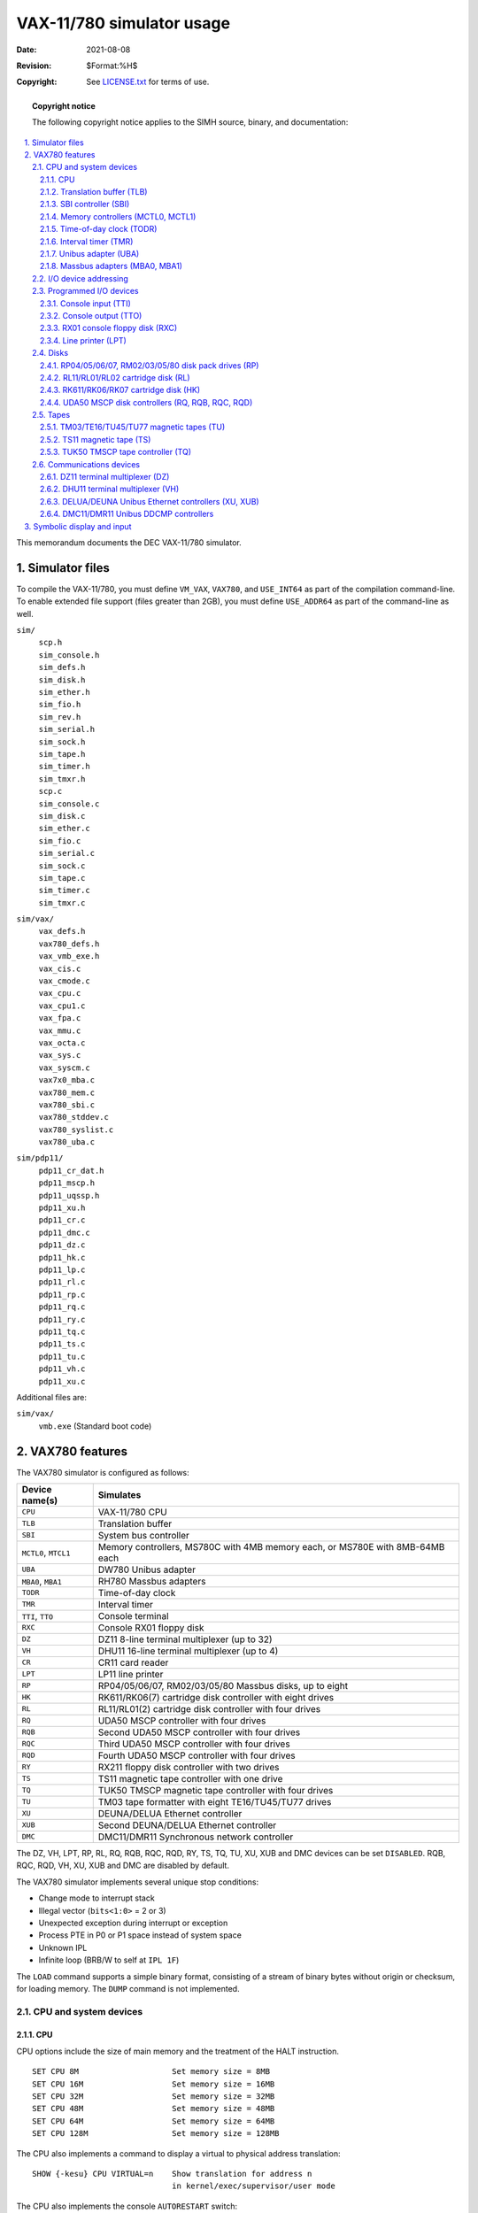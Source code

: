 .. -*- coding: utf-8; mode: rst; tab-width: 4; truncate-lines: t; indent-tabs-mode: nil; truncate-lines: t; -*- vim:set et ts=4 ft=rst nowrap:

**************************
VAX-11/780 simulator usage
**************************
:Date: 2021-08-08
:Revision: $Format:%H$
:Copyright: See `LICENSE.txt <../LICENSE.txt>`_ for terms of use.

.. topic:: **Copyright notice**

   The following copyright notice applies to the SIMH source, binary, and documentation:

   .. include:: ../LICENSE.txt

.. sectnum:: :suffix: .
.. contents::
   :backlinks: none
   :depth: 3
   :local:

This memorandum documents the DEC VAX-11/780 simulator.

Simulator files
===============
To compile the VAX-11/780, you must define ``VM_VAX``, ``VAX780``, and ``USE_INT64`` as part of the compilation command-line.
To enable extended file support (files greater than 2GB), you must define ``USE_ADDR64`` as part of the command-line as well.

``sim/``
    | ``scp.h``
    | ``sim_console.h``
    | ``sim_defs.h``
    | ``sim_disk.h``
    | ``sim_ether.h``
    | ``sim_fio.h``
    | ``sim_rev.h``
    | ``sim_serial.h``
    | ``sim_sock.h``
    | ``sim_tape.h``
    | ``sim_timer.h``
    | ``sim_tmxr.h``
    | ``scp.c``
    | ``sim_console.c``
    | ``sim_disk.c``
    | ``sim_ether.c``
    | ``sim_fio.c``
    | ``sim_serial.c``
    | ``sim_sock.c``
    | ``sim_tape.c``
    | ``sim_timer.c``
    | ``sim_tmxr.c``

``sim/vax/``
    | ``vax_defs.h``
    | ``vax780_defs.h``
    | ``vax_vmb_exe.h``
    | ``vax_cis.c``
    | ``vax_cmode.c``
    | ``vax_cpu.c``
    | ``vax_cpu1.c``
    | ``vax_fpa.c``
    | ``vax_mmu.c``
    | ``vax_octa.c``
    | ``vax_sys.c``
    | ``vax_syscm.c``
    | ``vax7x0_mba.c``
    | ``vax780_mem.c``
    | ``vax780_sbi.c``
    | ``vax780_stddev.c``
    | ``vax780_syslist.c``
    | ``vax780_uba.c``

``sim/pdp11/``
    | ``pdp11_cr_dat.h``
    | ``pdp11_mscp.h``
    | ``pdp11_uqssp.h``
    | ``pdp11_xu.h``
    | ``pdp11_cr.c``
    | ``pdp11_dmc.c``
    | ``pdp11_dz.c``
    | ``pdp11_hk.c``
    | ``pdp11_lp.c``
    | ``pdp11_rl.c``
    | ``pdp11_rp.c``
    | ``pdp11_rq.c``
    | ``pdp11_ry.c``
    | ``pdp11_tq.c``
    | ``pdp11_ts.c``
    | ``pdp11_tu.c``
    | ``pdp11_vh.c``
    | ``pdp11_xu.c``

Additional files are:

``sim/vax/``
    | ``vmb.exe`` (Standard boot code)

VAX780 features
===============
The VAX780 simulator is configured as follows:

==========================  =============================================================================
Device name(s)              Simulates
==========================  =============================================================================
``CPU``                     VAX-11/780 CPU
``TLB``                     Translation buffer
``SBI``                     System bus controller
``MCTL0``, ``MTCL1``        Memory controllers, MS780C with 4MB memory each, or MS780E with 8MB-64MB each
``UBA``                     DW780 Unibus adapter
``MBA0``, ``MBA1``          RH780 Massbus adapters
``TODR``                    Time-of-day clock
``TMR``                     Interval timer
``TTI``, ``TTO``            Console terminal
``RXC``                     Console RX01 floppy disk
``DZ``                      DZ11 8-line terminal multiplexer (up to 32)
``VH``                      DHU11 16-line terminal multiplexer (up to 4)
``CR``                      CR11 card reader
``LPT``                     LP11 line printer
``RP``                      RP04/05/06/07, RM02/03/05/80 Massbus disks, up to eight
``HK``                      RK611/RK06(7) cartridge disk controller with eight drives
``RL``                      RL11/RL01(2) cartridge disk controller with four drives
``RQ``                      UDA50 MSCP controller with four drives
``RQB``                     Second UDA50 MSCP controller with four drives
``RQC``                     Third UDA50 MSCP controller with four drives
``RQD``                     Fourth UDA50 MSCP controller with four drives
``RY``                      RX211 floppy disk controller with two drives
``TS``                      TS11 magnetic tape controller with one drive
``TQ``                      TUK50 TMSCP magnetic tape controller with four drives
``TU``                      TM03 tape formatter with eight TE16/TU45/TU77 drives
``XU``                      DEUNA/DELUA Ethernet controller
``XUB``                     Second DEUNA/DELUA Ethernet controller
``DMC``                     DMC11/DMR11 Synchronous network controller
==========================  =============================================================================

The DZ, VH, LPT, RP, RL, RQ, RQB, RQC, RQD, RY, TS, TQ, TU, XU, XUB and DMC devices can be set ``DISABLED``.
RQB, RQC, RQD, VH, XU, XUB and DMC are disabled by default.

The VAX780 simulator implements several unique stop conditions:

- Change mode to interrupt stack
- Illegal vector (``bits<1:0>`` = 2 or 3)
- Unexpected exception during interrupt or exception
- Process PTE in P0 or P1 space instead of system space
- Unknown IPL
- Infinite loop (BRB/W to self at ``IPL 1F``)

The ``LOAD`` command supports a simple binary format,
consisting of a stream of binary bytes without origin or checksum, for loading memory.
The ``DUMP`` command is not implemented.

CPU and system devices
----------------------

CPU
"""
CPU options include the size of main memory and the treatment of the HALT instruction. ::

    SET CPU 8M                    Set memory size = 8MB
    SET CPU 16M                   Set memory size = 16MB
    SET CPU 32M                   Set memory size = 32MB
    SET CPU 48M                   Set memory size = 48MB
    SET CPU 64M                   Set memory size = 64MB
    SET CPU 128M                  Set memory size = 128MB

The CPU also implements a command to display a virtual to physical address translation::

    SHOW {-kesu} CPU VIRTUAL=n    Show translation for address n
                                  in kernel/exec/supervisor/user mode

The CPU also implements the console ``AUTORESTART`` switch::

    SET CPU CONHALT               Enable AUTORESTART
    SET CPU SIMHALT               Disable AUTORESTART

Notes on memory size:

- The first version of the VAX-11/780 used MS780C controllers,
  which supported 1-4MB of memory per controller.
  This is the only memory controller recognized by VMS V1.
  MS780E controllers supported 4MB-64MB per controller.
- The controller type is set automatically based on memory size.

Initial memory size is 8MB.

Memory can be loaded with a binary byte stream using the ``LOAD`` command.
The ``LOAD`` command recognizes three switches:

-o   Origin argument follows filename
-r   Load ROM in memory controller 0
-s   Load ROM in memory controller 1

These switches are recognized when examining or depositing in CPU memory:

-b   Examine/deposit bytes
-w   Examine/deposit words
-l   Examine/deposit longwords
-d   Data radix is decimal
-o   Data radix is octal
-h   Data radix is hexadecimal
-m   Examine (only) VAX instructions
-p   Examine/deposit PDP-11 (compatibility mode) instructions
-r   Examine (only) RADIX50 encoded data
-v   Interpret address as virtual, current mode
-k   Interpret address as virtual, kernel mode
-e   Interpret address as virtual, executive mode
-s   Interpret address as virtual, supervisor mode
-u   Interpret address as virtual, user mode

CPU registers include the visible state of the processor as well as the control registers for the interrupt system.

=================  ====  ========================================
Name               Size  Comments
=================  ====  ========================================
``PC``             32    Program counter
``R0`` .. ``R14``  32    R0 to R14
``AP``             32    Alias for R12
``FP``             32    Alias for R13
``SP``             32    Alias for R14
``PSL``            32    Processor status longword
``CC``             4     Condition codes, PSL<3:0>
``KSP``            32    Kernel stack pointer
``ESP``            32    Executive stack pointer
``SSP``            32    Supervisor stack pointer
``USP``            32    User stack pointer
``IS``             32    Interrupt stack pointer
``SCBB``           32    System control block base
``PCBB``           32    Process control block base
``P0BR``           32    P0 base register
``P0LR``           22    P0 length register
``P1BR``           32    P1 base register
``P1LR``           22    P1 length register
``SBR``            32    System base register
``SLR``            22    System length register
``SISR``           16    Software interrupt summary register
``ASTLVL``         4     AST level register
``MAPEN``          1     Memory management enable
``PME``            1     Performance monitor enable
``TRPIRQ``         8     Trap/interrupt pending
``CRDERR``         1     Correctible read data error flag
``MEMERR``         1     Memory error flag
``PCQ[0:63]``      32    PC prior to last PC change or interrupt;
                         most recent PC change first
``WRU``            8     Interrupt character
=================  ====  ========================================

The CPU attempts to detect when the simulator is idle.
When idle, the simulator does not use any resources on the host system.
Idle detection is controlled by the ``SET IDLE`` and ``SET NOIDLE`` commands::

    SET CPU IDLE{=platform}{:n}  Enable idle detection for the specified platform.
                                 Supported platform names are:
                                 VMS, ULTRIX, ULTRIXOLD, ULTRIX-1.X, 3BSD,
                                 4.0BSD, 4.1BSD, 4.2BSD, QUASIJARUS, NETBSD,
                                 NETBSDOLD, OPENBSD, OPENBSDOLD, 32V, ELN
    SET CPU NOIDLE               Disable idle detection

Idle detection is disabled by default.
If idle detection is enabled with an incorrect operating system setting,
simulator performance could be impacted.
The default operating system setting is VMS.
The value ``n``, if present in the ``SET CPU IDLE={OS}:n`` command,
indicates the number of seconds the simulator must run before idling starts.

The CPU can maintain a history of the most recently executed instructions.
This is controlled by the ``SET CPU HISTORY`` and ``SHOW CPU HISTORY`` commands::

    SET CPU HISTORY               Clear history buffer
    SET CPU HISTORY=0             Disable history
    SET CPU {-T} HISTORY=n{:file} Enable history, length = n
    SHOW CPU HISTORY              Print CPU history
    SHOW CPU HISTORY=n            Print first n entries of CPU history

The ``-T`` switch causes simulator time to be recorded (and displayed) with each history entry.
When writing history to a file (``SET CPU HISTORY=n:file``), ``n`` specifies the buffer flush frequency.
Warning: prodigious amounts of disk space may be consumed.
The maximum length for the history is 250000 entries.

Translation buffer (TLB)
""""""""""""""""""""""""
The translation buffer consists of two units,
representing the system and user translation buffers, respectively.
It has no registers.
Each translation buffer entry consists of two 32b words, as follows:

===============  ==========
``word n``       Tag
``word n+1``     Cached PTE
===============  ==========

An invalid entry is indicated by a tag of 0xFFFFFFFF.

SBI controller (SBI)
""""""""""""""""""""
The SBI is the VAX-11/780 system bus.
The simulated SBI implements these registers:

==========  ====  ===============================
Name        Size  Comments
==========  ====  ===============================
``NREQ14``  16    Nexus IPL14 interrupt requests
``NREQ15``  16    Nexus IPL15 interrupt requests
``NREQ16``  16    Nexus IPL16 interrupt requests
``NREQ17``  16    Nexus IPL17 interrupt requests
``WCSA``    16    Writeable control store address
``WCSD``    32    Writeable control store data
``MBRK``    13    Microbreak register
``SBIFS``   32    SBI fault status
``SBISC``   32    SBI silo compare
``SBIMT``   32    SBI maintenance register
``SBIER``   32    SBI error status
``SBITMO``  32    SBI timeout address
==========  ====  ===============================

Memory controllers (MCTL0, MCTL1)
"""""""""""""""""""""""""""""""""
The memory controllers implement the registers for the MS780C (8MB memory) or MS780E (16MB or greater memory).
Each controller implements these registers:

===============  ====  ================================
Name             Size  Comments
===============  ====  ================================
``CRA``          32    Control register A
``CRB``          32    Control register B
``CRC``          32    Control register C
``CRD``          32    Control register D (MS780E only)
``ROM[0:1023]``  32    Bootstrap ROM
===============  ====  ================================

ROM can be loaded from a file with the commands ::

    LOAD -R <file>                Load MCTL0 ROM
    LOAD -S <file>                Load MCTL1 ROM

Time-of-day clock (TODR)
""""""""""""""""""""""""
The TODR tracks time since an arbitrary start in 10 millisecond intervals.
It has these registers:

========  ====  ====================
Name      Size  Comments
========  ====  ====================
``TODR``  32    Time-of-day register
``TIME``  24    Delay between ticks
========  ====  ====================

The TODR register autocalibrates against real-world time.

There are two modes of TODR operation:

1. **Default VMS mode.**
   Without initializing the TODR it returns the current time of year offset which VMS would set the clock to if VMS knew the correct time (i.e., by manual input).
   This is correct almost all the time unless a VMS disk hadn't been booted from in the current year.
   This mode produces strange time results for non-VMS OSes on each system boot.
2. **OS agnostic mode.**
   This mode behaves precisely like the VAX780 TODR and works correctly for all OSes.
   This mode is enabled by attaching the CLK to a battery backup state file for the TOY clock (i.e., ``sim> attach CLK TOY_CLOCK``).
   When operating in OS agnostic mode, the TODR will initially start counting from 0 and be adjusted differently when an OS specifically writes to the TODR.
   VMS determines if the TODR currently contains a valid time if the value it sees is less than about 1 month.
   If the time isn't valid, VMS will prompt to set the time during the system boot.
   While prompting for the time it will wait for an answer to the prompt for up to the ``SYSGEN`` parameter ``TIMEPROMPTWAIT`` seconds.
   A value of 0 for ``TIMEPROMPTWAIT`` will disable the clock setting prompt.

Interval timer (TMR)
""""""""""""""""""""
The interval timer implements the VAX architectural timer, with 1 microsecond intervals.
It has these registers:

========  ====  =================================
Name      Size  Comments
========  ====  =================================
``ICCS``  32    Interval timer control and status
``ICR``   32    Interval count register
``NICR``  32    Next interval count register
``INT``   1     Interrupt request
========  ====  =================================

For standard VMS intervals (10 milliseconds),
the interval timer autocalibrates against real-world time.

Unibus adapter (UBA)
""""""""""""""""""""
The Unibus adapter (UBA) simulates the DW780.
It recognizes these options::

    SET UBA AUTOCONFIGURE         Enable autoconfiguration
    SET UBA NOAUTOCONFIGURE       Disable autoconfiguration

and this ``SHOW`` command::

    SHOW UBA IOSPACE              Display IO address space assignments

The UBA also implements a command to display a Unibus address to physical address translation::

    SHOW UBA VIRTUAL=n            Show translation for Unibus address n

Finally, the UBA implements main memory examination and modification via the Unibus map.
The data width is always 16b::

    EX UBA 0/10                   Examine main memory words corresponding
                                  to Unibus addresses 0-10

The UBA has these registers:

==============  ====  =======================================
Name            Size  Comments
==============  ====  =======================================
``IPL14``       32    Unibus IPL14 interrupt requests
``IPL15``       32    Unibus IPL15 interrupt requests
``IPL16``       32    Unibus IPL16 interrupt requests
``IPL17``       32    Unibus IPL17 interrupt requests
``CNFR``        32    Configuration register
``CR``          32    Control register
``SR``          32    Status register
``DR``          32    Diagnostic register
``INT``         1     Internal UBA interrupt request
``NEXINT``      1     UBA Nexus interrupt request
``AIIP``        1     Adapter initialization in progress flag
``UIIP``        1     Unibus initialization in progress flag
``FMER``        32    Failing memory address
``FUBAR``       32    Failing UBA map register
``BRSVR0``      32    Spare register 0
``BRSVR1``      32    Spare register 1
``BRSVR2``      32    Spare register 2
``BRSVR3``      32    Spare register 3
``BRRVR4``      32    Vector register, IPL 14
``BRRVR5``      32    Vector register, IPL 15
``BRRVR6``      32    Vector register, IPL 16
``BRRVR7``      32    Vector register, IPL 17
``DPR[0:15]``   32    Data path registers 0 to 15
``MAP[0:495]``  32    Map registers 0 to 495
``AITIME``      24    Adapter initialization time
``UITIME``      24    Unibus initialization time
==============  ====  =======================================

Massbus adapters (MBA0, MBA1)
"""""""""""""""""""""""""""""
The Massbus adapters (MBA0, MBA1) simulate RH780s.
MBA0 is assigned to the RP disk drives, MBA1 to the TU tape drives.
Each MBA has these registers:

==============  ====  ===========================
Name            Size  Comments
==============  ====  ===========================
``CNFR``        32    Configuration register
``CR``          32    Control register
``SR``          32    Status register
``VA``          17    Virtual address register
``BC``          32    Byte count register
``DR``          32    Diagnostic register
``SMR``         32    Selected map register
``MAP[0:255]``  32    Map registers
``NEXINT``      1     MBA Nexus interrupt request
==============  ====  ===========================

I/O device addressing
---------------------
Unibus I/O space is not large enough to allow all possible devices to be configured simultaneously at fixed addresses.
Instead, many devices have floating addresses;
that is, the assigned device address depends on the presence of other devices in the configuration:

===================  ===============================================
``DZ11``             All instances have floating addresses
``RL11``             First instance has fixed address, rest floating
``RX11``/``RX211``   First instance has fixed address, rest floating
``DEUNA``/``DELUA``  First instance has fixed address, rest floating
``MSCP`` disk        First instance has fixed address, rest floating
``TMSCP`` tape       First instance has fixed address, rest floating
===================  ===============================================

To maintain addressing consistency as the configuration changes,
the simulator implements DEC's standard I/O address and vector autoconfiguration algorithms for all Unibus devices.
This allows the user to enable or disable devices without needing to manage I/O addresses and vectors.

Autoconfiguration cannot solve address conflicts between devices with overlapping fixed addresses.
For example, with default I/O page addressing, the PDP-11 can support either a TM11 or a TS11,
but not both, since they use the same I/O addresses.

In addition to autoconfiguration, most devices support the ``SET <device> ADDRESS`` command,
which allows the I/O page address of the device to be changed,
and the ``SET <device> VECTOR`` command,
which allows the vector of the device to be changed.
Explicitly setting the I/O address or vector of a device DISABLES autoconfiguration for that device and for the entire system.
As a consequence, the user may have to manually configure all other autoconfigured devices,
because the autoconfiguration algorithm no longer recognizes the explicitly configured device.
A device can be reset to autoconfigure with the ``SET <device> AUTOCONFIGURE`` command.
Autoconfiguration can be restored for the entire system with the ``SET UBA AUTOCONFIGURE`` command.

The current I/O map can be displayed with the ``SHOW UBA IOSPACE`` command.
Addresses that have set by autoconfiguration are marked with an asterisk (\*).

All devices support the ``SHOW <device> ADDRESS`` and ``SHOW <device> VECTOR`` commands,
which display the device address and vector, respectively.

Programmed I/O devices
----------------------

Console input (TTI)
"""""""""""""""""""
The terminal interfaces (TTI, TTO) can be set to one of three modes, ``7P``, ``7B`` or ``8B``:

======  ======================  ==================================
Mode    Input characters        Output characters
======  ======================  ==================================
``7P``  High-order bit cleared  High-order bit cleared,
                                non-printing characters suppressed
``7B``  High-order bit cleared  High-order bit cleared
``8B``  No changes              No changes
======  ======================  ==================================

The default mode is ``8B``.

When the console terminal is attached to a Telnet session, it recognizes ``BREAK``.
If ``BREAK`` is entered, and BDR<7> is set, control returns to the console firmware;
otherwise, ``BREAK`` is treated as a normal terminal input condition.

The terminal input (TTI) polls the console keyboard for input.
It implements these registers:

========  ====  ===========================================
Name      Size  Comments
========  ====  ===========================================
``BUF``   8     Last data item processed
``CSR``   16    Control/status register
``INT``   1     Interrupt pending flag
``ERR``   1     Error flag (CSR<15>)
``DONE``  1     Device done flag (CSR<7>)
``IE``    1     Interrupt enable flag (CSR<6>)
``POS``   32    Number of characters input
``TIME``  24    Input polling interval (if 0, the keyboard
                is polled synchronously with the TODR)
========  ====  ===========================================

Console output (TTO)
""""""""""""""""""""
The terminal output (TTO) writes to the simulator console window.
It implements these registers:

========  ====  ================================
Name      Size  Comments
========  ====  ================================
``BUF``   8     Last data item processed
``CSR``   16    Control/status register
``INT``   1     Interrupt pending flag
``ERR``   1     Error flag (CSR<15>)
``DONE``  1     Device done flag (CSR<7>)
``IE``    1     Interrupt enable flag (CSR<6>)
``POS``   32    Number of characters input
``TIME``  24    Time from I/O initiation to interrupt
========  ====  ================================

RX01 console floppy disk (RXC)
""""""""""""""""""""""""""""""
RX01 options include the ability to set units write enabled or write locked::

    SET RXCn LOCKED               Set unit n write locked
    SET RXCn WRITEENABLED         Set unit n write enabled

The RX01 implements a special command, ``FLOAD``,
for loading VAX executables from an RT11-formatted console floppy disk image::

    FLOAD <file_name> {<origin>}

``FLOAD`` searches the floppy disk image attached to the RX01 for the named file and then loads it into VAX-11/780 memory starting at the origin.
If no origin is specified, the default origin is 200 (hex).

The RX01 implements these registers:

===============  ====  ==============================
Name             Size  Comments
===============  ====  ==============================
``FNC``          8     Function select
``ES``           8     Error status
``ECODE``        8     Error code
``TA``           8     Track address
``SA``           8     Sector address
``STATE``        4     Protocol state
``BPTR``         7     Data buffer pointer
``CTIME``        24    Command initiation delay
``STIME``        24    Seek time delay, per track
``XTIME``        24    Transfer time delay, per byte
``STOP_IOE``     1     Stop on I/O error
``DBUF[0:127]``  8     Data buffer
===============  ====  ==============================

Error handling is as follows:

+---------------+-------------------+-----------------------+
| Error         | ``STOP_IOE``      | Processed as          |
+===============+===================+=======================+
| not attached  | 1                 | Report error and stop |
|               +-------------------+-----------------------+
|               | 0                 | Disk not ready        |
+---------------+-------------------+-----------------------+

RX01 data files are buffered in memory;
therefore, end of file and OS I/O errors cannot occur.

Line printer (LPT)
""""""""""""""""""
The line printer (LPT) writes data to a disk file.
The POS register specifies the number of the next data item to be written.
Thus, by changing POS, the user can backspace or advance the printer.

The line printer implements these registers:

============  ====  =====================================
Name          Size  Comments
============  ====  =====================================
``BUF``       8     Last data item processed
``CSR``       16    Control/status register
``INT``       1     Interrupt pending flag
``ERR``       1     Error flag (CSR<15>)
``DONE``      1     Device done flag (CSR<7>)
``IE``        1     Interrupt enable flag (CSR<6>)
``POS``       32    Position in the output file
``TIME``      24    Time from I/O initiation to interrupt
``STOP_IOE``  1     Stop on I/O error
============  ====  =====================================

Error handling is as follows:

+---------------+-------------------+-----------------------+
| Error         | ``STOP_IOE``      | Processed as          |
+===============+===================+=======================+
| not attached  | 1                 | Report error and stop |
|               +-------------------+-----------------------+
|               | 0                 | Out of paper          |
+---------------+-------------------+-----------------------+
| OS I/O error  | x                 | Report error and stop |
+---------------+-------------------+-----------------------+

Disks
-----
All VAX-11/780 disks, and the TUK50 MSCP tape,
support a special form of the ``boot`` command,
with the following syntax::

    BOOT <unit>{/R5:<value>}

For example, ::

    BOOT RP0/R5:1

The optional switch, ``/R5``,
specifies that R5 is to be loaded with the specified value prior to booting.
If the switch is omitted, ``R5`` is loaded with 0.

RP04/05/06/07, RM02/03/05/80 disk pack drives (RP)
""""""""""""""""""""""""""""""""""""""""""""""""""
The RP controller implements the Massbus family of large disk drives.
RP options include the ability to set units write enabled or write locked,
to set the drive type to one of six disk types, or autosize,
and to write a DEC standard 144 compliant bad block table on the last track::

    SET RPn LOCKED                Set unit n write locked
    SET RPn WRITEENABLED          Set unit n write enabled
    SET RPn RM03                  Set type to RM03
    SET RPn RM05                  Set type to RM05
    SET RPn RM80                  Set type to RM80
    SET RPn RP04                  Set type to RP04
    SET RPn RP05                  Set type to RP05
    SET RPn RP06                  Set type to RP06
    SET RPn RP07                  Set type to RP07
    SET RPn AUTOSIZE              Set type based on file size at attach
    SET RPn BADBLOCK              Write bad block table on last track

The type options can be used only when a unit is not attached to a file.
The bad block option can be used only when a unit is attached to a file.
Units can be set ``ENABLED`` or ``DISABLED``.
The RP controller supports the ``BOOT`` command.

The RP controller implements the registers listed below.
Registers suffixed with ``[0:7]`` are replicated per drive.

============  ====  ================================
Name          Size  Comments
============  ====  ================================
``CS1[0:7]``  16    Current operation
``DA[0:7]``   16    Desired surface, sector
``DS[0:7]``   16    Drive status
``ER1[0:7]``  16    Drive errors
``OF[0:7]``   16    Offset
``DC[0:7]``   16    Desired cylinder
``ER2[0:7]``  16    Error status 2
``ER3[0:7]``  16    Error status 3
``EC1[0:7]``  16    ECC syndrome 1
``EC2[0:7]``  16    ECC syndrome 2
``MR[0:7]``   16    Maintenance register
``MR2[0:7]``  16    Maintenance register 2 (RM only)
``HR[0:7]``   16    Holding register (RM only)
``STIME``     24    Seek time, per cylinder
``RTIME``     24    Rotational delay
``STOP_IOE``  1     Stop on I/O error
============  ====  ================================

Error handling is as follows:

+---------------+-------------------+-----------------------------+
| Error         | ``STOP_IOE``      | Processed as                |
+===============+===================+=============================+
| not attached  | 1                 | Report error and stop       |
|               +-------------------+-----------------------------+
|               | 0                 | Disk not ready              |
+---------------+-------------------+-----------------------------+
| End of file   | x                 | Assume rest of disk is zero |
+---------------+-------------------+-----------------------------+
| OS I/O error  | x                 | Report error and stop       |
+---------------+-------------------+-----------------------------+

RL11/RL01/RL02 cartridge disk (RL)
""""""""""""""""""""""""""""""""""
RL11 options include the ability to set units write enabled or write locked,
to set the drive type to RL01, RL02, or autosize,
and to write a DEC standard 144 compliant bad block table on the last track::

    SET RLn LOCKED                Set unit n write locked
    SET RLn WRITEENABLED          Set unit n write enabled
    SET RLn RL01                  Set type to RL01
    SET RLn RL02                  Set type to RL02
    SET RLn AUTOSIZE              Set type based on file size at attach
    SET RLn BADBLOCK              Write bad block table on last track

The type options can be used only when a unit is not attached to a file.
The bad block option can be used only when a unit is attached to a file.
Units can be set ``ENABLED`` or ``DISABLED``.
The RL11 supports the ``BOOT`` command.

The RL11 implements these registers:

==============================  ====  ================================
Name                            Size  Comments
==============================  ====  ================================
``RLCS``                        16    Control/status
``RLDA``                        16    Disk address
``RLBA``                        16    Memory address
``RLBAE``                       6     Memory address extension (RLV12)
``RLMP``, ``RLMP1``, ``RLMP2``  16    Multipurpose register queue
``INT``                         1     Interrupt pending flag
``ERR``                         1     Error flag (CSR<15>)
``DONE``                        1     Device done flag (CSR<7>)
``IE``                          1     Interrupt enable flag (CSR<6>)
``STIME``                       24    Seek time, per cylinder
``RTIME``                       24    Rotational delay
``STOP_IOE``                    1     Stop on I/O error
==============================  ====  ================================

Error handling is as follows:

+---------------+-------------------+-----------------------------+
| Error         | ``STOP_IOE``      | Processed as                |
+===============+===================+=============================+
| not attached  | 1                 | Report error and stop       |
|               +-------------------+-----------------------------+
|               | 0                 | Disk not ready              |
+---------------+-------------------+-----------------------------+
| End of file   | x                 | Assume rest of disk is zero |
+---------------+-------------------+-----------------------------+
| OS I/O error  | x                 | Report error and stop       |
+---------------+-------------------+-----------------------------+

RK611/RK06/RK07 cartridge disk (HK)
"""""""""""""""""""""""""""""""""""
RK611 options include the ability to set units write enabled or write locked,
to set the drive type to RK06, RK07, or autosize,
and to write a DEC standard 144 compliant bad block table on the last track::

    SET HKn LOCKED                Set unit n write locked
    SET HKn WRITEENABLED          Set unit n write enabled
    SET HKn RK06                  Set type to RK06
    SET HKn RK07                  Set type to RK07
    SET HKn AUTOSIZE              Set type based on file size at attach
    SET HKn BADBLOCK              Write bad block table on last track

The type options can be used only when a unit is not attached to a file.
The bad block option can be used only when a unit is attached to a file.
Units can be set ``ENABLED`` or ``DISABLED``.
The RK611 supports the ``BOOT`` command.

The RK611 implements these registers:

===============  ========  ==================================
Name             Size      Comments
===============  ========  ==================================
``HKCS1``        16        Control/status 1
``HKWC``         16        Word count
``HKBA``         16        Bus address
``HKDA``         16        Desired surface, sector
``HKCS2``        16        Control/status 2
``HKDS[0:7]``    16        Drive status, drives 0 to 7
``HKER[0:7]``    16        Drive errors, drives 0 to 7
``HKDB[0:2]``    16        Data buffer silo
``HKDC``         16        Desired cylinder
``HKOF``         8         Offset
``HKMR``         16        Maintenance register
``HKSPR``        16        Spare register
``HKCI``         1         Controller interrupt flop
``HKDI``         1         Drive interrupt flop
``HKEI``         1         Error interrupt flop
``INT``          1         Interrupt pending flag
``ERR``          1         Error flag (CSR<15>)
``DONE``         1         Device done flag (CSR1<7>)
``IE``           1         Interrupt enable flag (CSR1<6>)
``STIME``        24        Seek time, per cylinder
``RTIME``        24        Rotational delay
``MIN2TIME``     24        Minimum time between DONE and ATA
``STOP_IOE``     1         Stop on I/O error
===============  ========  ==================================

Error handling is as follows:

+---------------+-------------------+-----------------------------+
| Error         | ``STOP_IOE``      | Processed as                |
+===============+===================+=============================+
| not attached  | 1                 | Report error and stop       |
|               +-------------------+-----------------------------+
|               | 0                 | Disk not ready              |
+---------------+-------------------+-----------------------------+
| End of file   | x                 | Assume rest of disk is zero |
+---------------+-------------------+-----------------------------+
| OS I/O error  | x                 | Report error and stop       |
+---------------+-------------------+-----------------------------+

UDA50 MSCP disk controllers (RQ, RQB, RQC, RQD)
"""""""""""""""""""""""""""""""""""""""""""""""
The simulator implements four MSCP disk controllers, RQ, RQB, RQC, RQD.
Initially, RQB, RQC, and RQD are disabled.
Each RQ controller simulates an UDA50 MSCP disk controller with four drives.
RQ options include the ability to set units write enabled or write locked,
and to set the drive type to one of many disk types::

    SET RQn LOCKED                Set unit n write locked
    SET RQn WRITEENABLED          Set unit n write enabled
    SET RQn RX50                  Set type to RX50
    SET RQn RX33                  Set type to RX33
    SET RQn RD51                  Set type to RD51
    SET RQn RD52                  Set type to RD52
    SET RQn RD53                  Set type to RD53
    SET RQn RD54                  Set type to RD54
    SET RQn RD31                  Set type to RD31
    SET RQn RA81                  Set type to RA81
    SET RQn RA82                  Set type to RA82
    set RQn RA71                  Set type to RA71
    SET RQn RA72                  Set type to RA72
    SET RQn RA90                  Set type to RA90
    SET RQn RA92                  Set type to RA92
    SET RQn RRD40                 Set type to RRD40 (CD ROM)
    SET RQn RAUSER{=n}            Set type to RA82 with n MBs
    SET -L RQn RAUSER{=n}         Set type to RA82 with n LBNs

The type options can be used only when a unit is not attached to a file.
``RAUSER`` is a "user specified" disk;
the user can specify the size of the disk in either MB (1000000 bytes) or logical block numbers (LBNs, 512 bytes each).
The minimum size is 5MB;
the maximum size is 2GB without extended file support,
1TB with extended file support.

Units can be set ``ENABLED`` or ``DISABLED``.
The RQ controllers support the ``BOOT`` command.

Drive units have changeable unit numbers.
Unit numbers can be changed with::

    SET RQn UNIT=val              Set unit plug value

Each device has 4 units which have unique MSCP unit numbers (0, 1, 2 and 3).

Each RQ controller implements the following special SHOW commands::

    SHOW RQn TYPE                 Show drive type
    SHOW RQ RINGS                 Show command and response rings
    SHOW RQ FREEQ                 Show packet free queue
    SHOW RQ RESPQ                 Show packet response queue
    SHOW RQ UNITQ                 Show unit queues
    SHOW RQ ALL                   Show all ring and queue state
    SHOW RQn UNITQ                Show unit queues for unit n
    SHOW RQn UNIT                 Show unit plug value

Each RQ controller implements these registers:

===============  ====  ======================================
Name             Size  Comments
===============  ====  ======================================
``SA``           16    Status/address register
``S1DAT``        16    Step 1 init host data
``CQBA``         22    Command queue base address
``CQLNT``        8     Command queue length
``CQIDX``        8     Command queue index
``RQBA``         22    Request queue base address
``RQLNT``        8     Request queue length
``RQIDX``        8     Request queue index
``FREE``         5     Head of free packet list
``RESP``         5     Head of response packet list
``PBSY``         5     Number of busy packets
``CFLGS``        16    Controller flags
``CSTA``         4     Controller state
``PERR``         9     Port error number
``CRED``         5     Host credits
``HAT``          17    Host available timer
``HTMO``         17    Host timeout value
``CPKT[0:3]``    5     Current packet, units 0 to 3
``PKTQ[0:3]``    5     Packet queue, units 0 to 3
``UFLG[0:3]``    16    Unit flags, units 0 to 3
``PLUG[0:3]``    16    Unit plug values, units 0 to 3
``INT``          1     Interrupt request
``ITIME``        1     Response time for initialization steps
                       (except for step 4)
``QTIME``        24    Response time for 'immediate' packets
``XTIME``        24    Response time for data transfers
``PKTS[33*32]``  16    Packet buffers, 33W each, 32 entries
===============  ====  ======================================

While VMS is not timing sensitive,
most of the BSD-derived operating systems (NetBSD, OpenBSD, etc) are.
The ``QTIME`` and ``XTIME`` parameters are set to values that allow these operating systems to run correctly.

Error handling is as follows:

==============  ===========================
Error           Processed as
==============  ===========================
not attached    Disk not ready
end of file     Assume rest of disk is zero
OS I/O error    Report error and stop
==============  ===========================

Tapes
-----

TM03/TE16/TU45/TU77 magnetic tapes (TU)
"""""""""""""""""""""""""""""""""""""""
The TU controller implements the Massbus family of 800/1600bpi magnetic tape drives.
TU options include the ability to set the drive type to one of three drives (TE16, TU45, or TU77),
and to set the drives write enabled or write locked. ::

    SET TUn TE16                  Set unit n drive type to TE16
    SET TUn TU45                  Set unit n drive type to TU45
    SET TUn TU77                  Set unit n drive type to TU77
    SET Tun LOCKED                Set unit n write locked
    SET Tun WRITEENABLED          Set unit n write enabled

Magnetic tape units can be set to a specific reel capacity in MB, or to unlimited capacity::

    SET TUn CAPAC=m               Set unit n capacity to m MB (0 = unlimited)
    SHOW TUn CAPAC                Show unit n capacity in MB

Units can be set ``ENABLED`` or ``DISABLED``.
The TU controller does not support the ``BOOT`` command.

The TU controller implements the following registers:

============  ====  ==========================
Name          Size  Comments
============  ====  ==========================
``CS1``       6     Current operation
``FC``        16    Frame count
``FS``        16    Formatter status
``ER``        16    Formatter errors
``CC``        16    Check character
``MR``        16    Maintenance register
``TC``        16    Tape control register
``TIME``      24    Operation execution time
``UST``       17    Unit status, drives 0 to 7
``POS``       32    Position, drive 0 to 7
``STOP_IOE``  1     Stop of I/O error
============  ====  ==========================

Error handling is as follows:

==============  =====================================
Error           Processed as
==============  =====================================
not attached    Tape not ready; if ``STOP_IOE``, stop
end of file     Bad tape
OS I/O error    Parity error; if ``STOP_IOE``, stop
==============  =====================================

TS11 magnetic tape (TS)
"""""""""""""""""""""""
TS options include the ability to make the unit write enabled or write locked. ::

    SET TS LOCKED                 Set unit write locked
    SET TS WRITEENABLED           Set unit write enabled

The TS drive can be set to a specific reel capacity in MB, or to unlimited capacity::

    SET TS0 CAPAC=m               Set capacity to m MB (0 = unlimited)
    SHOW TS0 CAPAC                Show capacity in MB

The TS11 does not support the ``BOOT`` command.

The TS controller implements these registers:

=========  ====  ====================================
Name       Size  Comments
=========  ====  ====================================
``TSSR``   16    Status register
``TSBA``   16    Bus address register
``TSDBX``  16    Data buffer extension register
``CHDR``   16    Command packet header
``CADL``   16    Command packet low address or count
``CADH``   16    Command packet high address
``CLNT``   16    Command packet length
``MHDR``   16    Message packet header
``MRFC``   16    Message packet residual frame count
``MXS0``   16    Message packet extended status 0
``MXS1``   16    Message packet extended status 1
``MXS2``   16    Message packet extended status 2
``MXS3``   16    Message packet extended status 3
``MXS4``   16    Message packet extended status 4
``WADL``   16    Write char packet low address
``WADH``   16    Write char packet high address
``WLNT``   16    Write char packet length
``WOPT``   16    Write char packet options
``WXOPT``  16    Write char packet extended options
``ATTN``   1     Attention message pending
``BOOT``   1     Boot request pending
``OWNC``   1     If set, tape owns command buffer
``OWNM``   1     If set, tape owns message buffer
``TIME``   24    Delay
``POS``    32    Position
=========  ====  ====================================

Error handling is as follows:

==============  ================
Error           Processed as
==============  ================
not attached    Tape not ready
end of file     Bad tape
OS I/O error    Fatal tape error
==============  ================

TUK50 TMSCP tape controller (TQ)
""""""""""""""""""""""""""""""""
The TQ controller simulates the TUK50 TMSCP tape controller.
TQ options include the ability to set units write enabled or write locked,
and to specify the controller type and tape length::

    SET TQn LOCKED                Set unit n write locked
    SET TQn WRITEENABLED          Set unit n write enabled
    SET TQ TK50                   Set controller type to TK50
    SET TQ TK70                   Set controller type to TK70
    SET TQ TU81                   Set controller type to TU81
    SET TQ TKUSER{=n}             Set controller type to TK50 with tape
                                  capacity of n MB

User-specified capacity must be between 50 and 2000 MB.
The TUK50 supports the ``BOOT`` command.

Regardless of the controller type,
individual units can be set to a specific reel capacity in MB,
or to unlimited capacity::

    SET TQn CAPAC=m               Set unit n capacity to m MB (0 = unlimited)
    SHOW TQn CAPAC                Show unit n capacity in MB

Drive units have changeable unit numbers.
Unit numbers can be changed with::

    SET TQn UNIT=val              Set unit plug value

Device TQ has 4 units (TQ0, TQ1, TQ2 and TQ3) which have unique MSCP unit numbers (0, 1, 2 and 3).

The TQ controller implements the following special ``SHOW`` commands::

    SHOW TQ TYPE                  Show controller type
    SHOW TQ RINGS                 Show command and response rings
    SHOW TQ FREEQ                 Show packet free queue
    SHOW TQ RESPQ                 Show packet response queue
    SHOW TQ UNITQ                 Show unit queues
    SHOW TQ ALL                   Show all ring and queue state
    SHOW TQn UNITQ                Show unit queues for unit n
    SHOW TQn UNIT                 Show unit plug value

The TQ controller implements these registers:

===============  ====  ======================================
Name             Size  Comments
===============  ====  ======================================
``SA``           16    Status/address register
``S1DAT``        16    Step 1 init host data
``CQBA``         22    Command queue base address
``CQLNT``        8     Command queue length
``CQIDX``        8     Command queue index
``RQBA``         22    Request queue base address
``RQLNT``        8     Request queue length
``RQIDX``        8     Request queue index
``FREE``         5     Head of free packet list
``RESP``         5     Head of response packet list
``PBSY``         5     Number of busy packets
``CFLGS``        16    Controller flags
``CSTA``         4     Controller state
``PERR``         9     Port error number
``CRED``         5     Host credits
``HAT``          17    Host available timer
``HTMO``         17    Host timeout value
``CPKT[0:3]``    5     Current packet, units 0 to 3
``PKTQ[0:3]``    5     Packet queue, units 0 to 3
``UFLG[0:3]``    16    Unit flags, units 0 to 3
``PLUG[0:3]``    16    Unit plug values, units 0 to 3
``POS[0:3]``     32    Tape position, units 0 to 3
``OBJP[0:3]``    32    Object position, units 0 to 3
``INT``          1     Interrupt request
``ITIME``        1     Response time for initialization steps
                       (except for step 4)
``QTIME``        24    Response time for 'immediate' packets
``XTIME``        24    Response time for data transfers
``PKTS[33*32]``  16    Packet buffers, 33W each, 32 entries
===============  ====  ======================================

Error handling is as follows:

==============  ================
Error           Processed as
==============  ================
not attached    Tape not ready
end of file     End of medium
OS I/O error    Fatal tape error
==============  ================

Communications devices
----------------------

DZ11 terminal multiplexer (DZ)
""""""""""""""""""""""""""""""
The DZ11 is an 8-line terminal multiplexer.
Up to 32 DZ11s (256 lines) are supported.
The default number of lines is 32.
The number of lines can be changed with the command ::

    SET DZ LINES=n                Set line count to n

The line count must be a multiple of 8, with a maximum of 256.

The DZ11 supports three character processing modes, ``7P``, ``7B``, and ``8B``:

======  ======================  ==================================
Mode    Input characters        Output characters
======  ======================  ==================================
``7P``  High-order bit cleared  High-order bit cleared,
                                non-printing characters suppressed
``7B``  High-order bit cleared  High-order bit cleared
``8B``  No changes              No changes
======  ======================  ==================================

The default is ``8B``.

The DZ11 supports logging on a per-line basis.
The command ::

    SET DZ LOG=line=filename

enables logging for the specified line to the indicated file.
The command ::

    SET DZ NOLOG=line

disables logging for the specified line and closes any open log file.
Finally, the command ::

    SHOW DZ LOG

displays logging information for all DZ lines.

The terminal lines perform input and output through Telnet sessions connected to a user-specified port.
The ``ATTACH`` command specifies the port to be used::

    ATTACH {-am} DZ <port>        Set up listening port

where ``<port>`` is a decimal number between 1 and 65535 that is not being used for other TCP/IP activities.
The optional switch ``-m`` turns on the DZ11's modem controls;
the optional switch ``-a`` turns on active disconnects
(disconnect session if computer clears Data Terminal Ready).
Without modem control, the DZ behaves as though terminals were directly connected;
disconnecting the Telnet session does not cause any operating system-visible change in line status.

Once the DZ is attached and the simulator is running,
the DZ will listen for connections on the specified port.
It assumes that the incoming connections are Telnet connections.
The connection remains open until disconnected by the simulated program,
the Telnet client, a ``SET DZ DISCONNECT`` command, or a ``DETACH DZ`` command.

Other special DZ commands::

    SHOW DZ CONNECTIONS           Show current connections
    SHOW DZ STATISTICS            Show statistics for active connections
    SET DZ DISCONNECT=linenumber  Disconnects the specified line

The DZ11 implements these registers:

==============  ====  ============================================
Name            Size  Comments
==============  ====  ============================================
``CSR[0:3]``    16    Control/status register, boards 0 to 3
``RBUF[0:3]``   16    Receive buffer, boards 0 to 3
``LPR[0:3]``    16    Line parameter register, boards 0 to 3
``TCR[0:3]``    16    Transmission control register, boards 0 to 3
``MSR[0:3]``    16    Modem status register, boards 0 to 3
``TDR[0:3]``    16    Transmit data register, boards 0 to 3
``SAENB[0:3]``  1     Silo alarm enabled, boards 0 to 3
``RXINT``       4     Receive interrupts, boards 3 to 0
``TXINT``       4     Transmit interrupts, boards 3 to 0
``MDMTCL``      1     Modem control enabled
``AUTODS``      1     Autodisconnect enabled
==============  ====  ============================================

The DZ11 does not support save and restore.
All open connections are lost when the simulator shuts down or the DZ is detached.

DHU11 terminal multiplexer (VH)
"""""""""""""""""""""""""""""""
The DHU11 is an 16-line terminal multiplexer for Unibus systems.
Up to 4 DHU11s are supported.

The number of active DHU11 devices is configured by setting the number of multiplexer lines desired.
The number of DHU11 lines can be set as follows::

    SET VH LINES=n                n must be a multiple of 16

The DHU11 is a programmable asynchronous terminal multiplexer.
The register sets are compatible with these devices.
For transmission, the DHU11 can be used in either DMA or programmed I/O mode.
For reception, there is a 256-entry FIFO for received characters, dataset status changes, and diagnostic information, and a programmable input interrupt timer.
The device supports 16-, 18-, and 22-bit addressing.
The DHU11 can be programmed to filter and/or handle XON/XOFF characters independently of the processor.
The DHU11 supports programmable bit-width (between 5 and 8) for the input and output of characters.

The VH controller may be adjusted on a per controller basis as follows::

    SET VHn DHU                   Use the DHU programming mode and registers
    SET VHn DHV                   Use the DHV programming mode and registers

DMA output is supported.
In a real DHU11, DMA is not initiated immediately upon receipt of ``TX.DMA.START`` but is dependent upon some internal processes.
The VH controller mimics this behavior by default.
It may be desirable to alter this and start immediately,
though this may not be compatible with all operating systems and diagnostics.
You can change the behavior of the VH controller as follows::

    SET VHn NORMAL                Use normal DMA procedures
    SET VHn FASTDMA               Set DMA to initiate immediately

The terminal lines perform input and output through Telnet sessions connected to a user-specified port.
The ``ATTACH`` command specifies the TCP listening port to be used::

    ATTACH VH <port>              Set up listening port

where ``<port>`` is a decimal number between 1 and 65535 that is not being used for other TCP/IP activities.
This port is the point of entry for al lines on all VH controllers.

Modem and auto-disconnect support may be set on an individual controller basis.
The ``SET MODEM`` command directs the controller to report modem status changes to the computer.
The ``SET HANGUP`` command turns on active disconnects
(disconnect session if computer clears Data Terminal Ready). ::

    SET VHn [NO]MODEM             Disable/enable modem control
    SET VHn [NO]HANGUP            Disable/enable disconnect on DTR drop

Once the VH is attached and the simulator is running,
the VH will listen for connections on the specified port.
It assumes that the incoming connections are Telnet connections.
The connection remains open until disconnected by the simulated program,
the Telnet client, a ``SET VH DISCONNECT`` command, or a ``DETACH VH`` command.

Other special VH commands::

    SHOW VH CONNECTIONS           Show current connections
    SHOW VH STATISTICS            Show statistics for active connections
    SET VH DISCONNECT=linenumber  Disconnects the specified line

The DHU11 implements these registers,
though not all can be examined from SCP:

==============  ====  ======================================
Name            Size  Comments
==============  ====  ======================================
``CSR[0:3]``    16    Control/status register, boards 0 to 3
``RBUF[0:3]``   16    Receive buffer, boards 0 to 3
``LPR[0:3]``    16    Line parameter register, boards 0 to 3
``RXINT``       4     Receive interrupts, boards 3..0
``TXINT``       4     Transmit interrupts, boards 3..0
==============  ====  ======================================

The DHU11 partially supports save and restore.
Restoring a saved configuration will reestablish the listening port configuration,
however all active sessions will be lost.
All open connections are lost when the simulator shuts down or the VH is detached.

DELUA/DEUNA Unibus Ethernet controllers (XU, XUB)
"""""""""""""""""""""""""""""""""""""""""""""""""
The simulator implements two DELUA/DEUNA Unibus Ethernet controllers (XU, XUB).
Initially, both XU and XQB are disabled.
Options allow control of the MAC address, the controller mode, and the sanity timer. ::

    SET  XU MAC=<mac-address>     ex. 08-00-2B-CC-DD-EE
    SHOW XU MAC

These commands are used to change or display the MAC address.
``<mac-address>`` is a valid ethernet MAC, delimited by dashes or periods.
The controller defaults to ``08-00-2B-CC-DD-EE``,
which should be sufficient if there is only one SIMH controller on your LAN.
Two cards with the same MAC address will see each other's packets,
resulting in a serious mess. ::

    SET  XU TYPE={DEUNA|[DELUA]}
    SHOW XU TYPE

These commands are used to change or display the controller mode.
DELUA mode is better and faster but may not be usable by older or non-DEC OSes. ::

    SHOW XU STATS

This command will display the accumulated statistics for the simulated Ethernet controller. ::

    SHOW XU FILTERS

This command will display the MAC addresses which the controller will receive packets addressed to.

To access the network,
the simulated Ethernet controller must be attached to a real Ethernet interface::

    ATTACH XU {ethX|<device_name>}      ex. eth0 or /dev/era0
    SHOW XU ETH

where ``X`` in ``ethX`` is the number of the Ethernet controller to attach, or the real device name.
The ``X`` number is system-dependent.
If you only have one Ethernet controller, the number will probably be 0.
To find out what your system thinks the Ethernet numbers are, use the ``SHOW XQ ETH`` command.
The device list can be quite cryptic, depending on the host system, but is probably better than guessing.
If you do not attach the device, the controller will behave as though the Ethernet cable were unplugged.

One final note: because of its asynchronous nature,
the XU controller is not limited to the ~1.5Mbit/sec of the real DEUNA/DELUA controllers,
nor the 10Mbit/sec of a standard Ethernet.
Attach it to a Fast Ethernet (100 Mbit/sec) card, and "Feel the Power!" 😀

DMC11/DMR11 Unibus DDCMP controllers
""""""""""""""""""""""""""""""""""""
The DMC11 is a communication subsystem which consists of a microprocessor based,
intelligent synchronous communications controller which employs the DIGITAL Data Communications Message Protocol (DDCMP).

Hardware description
''''''''''''''''''''
The DMC11 consists of a microprocessor module and a synchronous line unit module.

Models
``````
There were a number of microprocessor controlled DDCMP devices produced.

DMC11
+++++
The original kmc11 microprocessor board with DMC microcode and a sync line unit.

DMR11
+++++
The more advanced kmc11 microprocessor board with DMR microcode and a sync line unit.

DMP11
+++++
A newly-designed Unibus board with a more complete programming interface and a sync line unit.

DMV11
+++++
A Qbus version of the DMP11 with some more advanced refinements and a sync line unit.

Registers
`````````
The DMC device implements these registers:

=====================  ====  =========================
Name                   Size  Description
=====================  ====  =========================
``DMC RXINT``          32    Input interrupt summary
``DMC TXINT``          32    Output interrupt summary
``DMC POLL``           32    Connect poll interval
``DMC SEL0[0:7]``      16    Select 0 CSR
``DMC SEL2[0:7]``      16    Select 2 CSR
``DMC SEL4[0:7]``      16    Select 4 CSR
``DMC SEL6[0:7]``      16    Select 6 CSR
``DMC SPEED[0:7]``     32    Line speed
``DMC PEER[0:5119]``   8     Peer address:port
``DMC PORT[0:5119]``   8     Listen port
``DMC BASEADDR[0:7]``  32    Program set base address
``DMC BASESIZE[0:7]``  16    Program set base size
``DMC MODEM[0:7]``     8     Modem control bits
=====================  ====  =========================

These registers contain the emulated state of the device.
These values don't necessarily relate to any detail of the original device being emulated but are merely internal details of the emulation.

Configuration
'''''''''''''
A DMC device is configured with various SIMH ``SET`` and ``ATTACH`` commands.

``Set`` commands
````````````````
=============================================================================  =============================================
``set DMC LINES=n``                                                            Sets the number of DMC devices being emulated
``set DMC CONNECTPOLL=seconds``                                                Sets the connection poll frequency
``set DMC ADDRESS=val``                                                        Bus address
``set DMC VECTOR=val``                                                         Interrupt vector
``set DMC ENABLE``                                                             Enables device DMC
``set DMC DISABLE``                                                            Disables device DMC
``set DMC DEBUG``                                                              Enables debugging for device DMC
``set DMC NODEBUG``                                                            Disables debugging for device DMC
``set DMC DEBUG=TRACE;WARN;REG;INTREG;INFO;DATA;DATASUM;MODEM;CONNECT;INT``    Enables specific debugging for device DMC
``set DMC NODEBUG=TRACE;WARN;REG;INTREG;INFO;DATA;DATASUM;MODEM;CONNECT;INT``  Disables specific debugging for device DMC
``set DMCn PEER=address:port``
``set DMCn SPEED=bits/sec (0=unrestricted)``
``set DMCn TYPE={DMR,DMC}``
``set DMCn STATS``                                                             Display/Clear statistics
=============================================================================  =============================================

Lines
+++++
A maximum of 8 DMC11 devices can be emulated concurrently in the VAX 11/780 simulator.
The number of simulated DMC11 devices or lines can be specified with command::

    sim> SET DMC0 LINES=n

Peer
++++
To set the host and port to which data is to be transmitted use the following command::

    sim> SET DMC0 PEER=host:port

Connectpoll
+++++++++++
The minimum interval between attempts to connect to the other side is set using the following command::

    sim> SET DMC0 CONNECTPOLL=n

Where ``n`` is the number of seconds.
The default is 2 seconds.

Speed
+++++
If you want to experience the actual data rates of the physical hardware you can set the bit rate of the simulated line can be set using the following command::

    sim> SET DMC0 SPEED=n

Where ``n`` is the number of data bits per second that the simulated line runs at.
In practice this is implemented as a delay while transmitting bytes to the socket.
Use a value of zero to run at full speed with no artificial throttling.

Type
++++
The type of device being emulated can be changed with the following command::

    sim> SET DMC0 TYPE={DMR,DMC}

A ``SET TYPE`` command should be entered before the device is attached to a listening port.

Attach
``````
The device must be attached to a receive port,
use the ``ATTACH`` command specifying the receive port number. ::

    sim> ATTACH DMC0 port

The Peer host:port value must be specified before the ``attach`` command.

Examples
````````
To configure two simulators to talk to each other use the following example:

    Machine 1::

        sim> SET DMC ENABLE
        sim> SET DMC0 PEER=LOCALHOST:2222
        sim> ATTACH DMC0 1111

    Machine 2::

        sim> SET DMC ENABLE
        sim> SET DMC0 PEER=LOCALHOST:1111
        sim> ATTACH DMC0 2222

Monitoring
''''''''''
The DMC device and DMC0 line configuration and state can be displayed with one of the available ``show`` commands.

Show commands
`````````````

========================  ========================================
``show DMC LINES``        Display number of devices
``show DMC CONNECTPOLL``  Display connection poll interval
``show DMC ADDRESS``      Bus address
``show DMC VECTOR``       Interrupt vector
``show DMC DEBUG``        Displays debugging status for device DMC
``show DMCn PEER``        Display destination/source
``show DMCn SPEED``       Display rate limit
``show DMCn TYPE``        Set/Display device type
``show DMCn STATS``       Display/Clear statistics
``show DMCn QUEUES``      Display Queue state
``show DMCn DDCMP``       Display DDCMP state information
========================  ========================================

Restrictions
''''''''''''
Real hardware synchronous connections could operate in Multi-Point mode.
Multi-Point mode was a way of sharing a single wire with multiple destination systems or devices.
Multi-Point mode is not currently emulated by this or other simulated synchronous devices.

In real hardware, the DMC11 spoke a version of DDCMP which peer devices needed to be aware of.
The DMR11, DMP11, and DMV11 boards have configuration switches or programatic methods to indicate that the peer device was a DMC11.
The emulated devices all speak the same level of DDCMP so no special remote device awareness need be considered.

Implementation
''''''''''''''
A real DMC11 transports data using DDCMP via a synchronous connection,
the emulated device makes a TCP/IP connection to another emulated device which either speaks DDCMP over the TCP connection directly,
or interfaces to a simulated computer where the operating system speaks the DDCMP protocol on the wire.

The DMC11 can be used for point-to-point DDCMP connections carrying DECnet and other types of networking,
e.g., from ULTRIX or DSM.

Debugging
'''''''''
The simulator has a number of debug options, these are:

===========  ==============================================================================
``REG``      Shows whenever a CSR is programatically read or written and the current value.
``INTREG``   Shows internal register value changes.
``INFO``     Shows higher-level tracing only.
``WARN``     Shows any warnings.
``TRACE``    Shows more detailed trace information.
``DATASUM``  Brief summary of each received and transmitted buffer. Ignored if DATA is set.
``DATA``     Shows the actual data sent and received.
``MODEM``    Shows modem signal transitions details.
``CONNECT``  Shows sockets connection activity.
``INT``      Shows Interrupt activity.
===========  ==============================================================================

To get a full trace use ::

    sim> SET DMC DEBUG

However it is recommended to use the following when sending traces::

    sim> SET DMC DEBUG=REG;INFO;WARN

Related devices
'''''''''''''''
The DMC can facilitate communication with other SIMH simulators which have emulated synchronous network devices available.
These include the following:

==============  =================================================
``DUP11`` [1]_  Unibus PDP11 simulators
``DPV11`` [1]_  Qbus PDP11 simulators
``KDP11`` [1]_  Unibus PDP11 simulators and PDP10 simulators
``DMR11``       Unibus PDP11 simulators and Unibus VAX simulators
``DMC11``       Unibus PDP11 simulators and Unibus VAX simulators
``DMP11``       Unibus PDP11 simulators and Unibus VAX simulators
``DMV11``       Qbus VAX simulators
==============  =================================================

.. [1] Indicates systems which have OS provided DDCMP implementations.
       The DMC11 is a synchronous serial point-to-point communications device.
       A real DMC11 transports data using DDCMP,
       the emulated device makes a TCP/IP connection to another emulated device and sends length-prefixed messages across the connection,
       each message representing a single buffer passed to the DMC11.
       The DMC11 can be used for point-to-point DDCMP connections carrying DECnet and other types of networking,
       e.g., from ULTRIX or DSM.

CR11 card reader (CR)
'''''''''''''''''''''
The card reader (CR) implements a single controller (the CR11) and card reader (e.g., Documation M200, GDI Model 100) by reading a file and presenting lines or cards to the simulator.
Card decks may be represented by plain text ASCII files, card image files, or column binary files.
The CR11 controller is also compatible with the CM11-F, CME11, and CMS11.

Card image files are a file format designed by Douglas W. Jones at the University of Iowa to support the interchange of card deck data.
These files have a much richer information carrying capacity than plain ASCII files.
Card Image files can contain such interchange information as card-stock color, corner cuts, special artwork, as well as the binary punch data representing all 12 columns.
Complete details on the format, as well as sample code, are available at `Prof. Jones's site <http://homepage.divms.uiowa.edu/~jones/cards/>`_.

Examples of the CR11 include the M8290 and M8291 (CMS11).
All card readers use a common vector at 0230 and CSR at 177160.
Even though the CR11 is normally configured as a BR6 device,
it is configured for BR4 in this simulation.

The card reader supports ASCII, card image, and column binary format card "decks".
When reading plain ASCII files, lines longer than 80 characters are silently truncated.
Card image support is included for 80 column Hollerith, 82 column Hollerith (silently ignoring columns 0 and 81), and 40 column Hollerith (mark-sense) cards.
Column binary supports 80 column card images only.
All files are attached read-only (as if the ``-R`` switch were given). ::

    ATTACH -A CR <file>           File is ASCII text
    ATTACH -B CR <file>           File is column binary
    ATTACH -I CR <file>           File is card image format

If no flags are given, the file extension is evaluated.
If the filename ends in ``.TXT``, the file is treated as ASCII text.
If the filename ends in ``.CBN``, the file is treated as column binary.
Otherwise, the CR driver looks for a card image header.
If a correct header is found the file is treated as card image format,
otherwise it is treated as ASCII text.

The correct character translation MUST be set if a plain-text file is to be used for card deck input.
The correct translation SHOULD be set to allow correct ASCII debugging of a card image or column binary input deck.
Depending upon the operating system in use, how it was generated, and how the card data will be read and used,
the translation must be set correctly so that the proper character set is used by the driver.
Use the following command to explicitly set the correct translation::

    SET TRANSLATION={DEFAULT|026|026FTN|029|EBCDIC}

This command should be given after a deck is attached to the simulator.
The mappings above are completely described at http://homepage.divms.uiowa.edu/~jones/cards/codes.html.
Note that DEC typically used 029 or 026FTN mappings.

DEC operating systems used a variety of methods to determine the end of a deck
(recognizing that 'hopper empty' does not necessarily mean the end of a deck).
Below is a summary of the various operating system conventions for signaling end of deck:

==========  ========================================================
RT-11:      ``12-11-0-1-6-7-8-9`` punch in column 1
RSTS/E:     ``12-11-0-1`` or ``12-11-0-1-6-7-8-9`` punch in column 1
RSX:        ``12-11-0-1-6-7-8-9`` punch
VMS:        ``12-11-0-1-6-7-8-9`` punch in first 8 columns
TOPS:       ``12-11-0-1`` or ``12-11-0-1-6-7-8-9`` punch in column 1
==========  ========================================================

Using the ``AUTOEOF`` setting,
the card reader can be set to automatically generate an EOF card consisting of the ``12-11-0-1-6-7-8-9`` punch in columns 1-8.
When set to CD11 mode,
this switch also enables automatic setting of the EOF bit in the controller after the EOF card has been processed.
[The CR11 does not have a similar capability].
By default ``AUTOEOF`` is enabled. ::

    SET CR AUTOEOF
    SET CR NOAUTOEOF

The default card reader rate for the CR11 is 285 cpm.
The reader rate can be set to its default value or to anywhere in the range 200 to 1200 cpm.
This rate may be changed while the unit is attached. ::

    SET CR RATE={DEFAULT|200 to 1200}

It is standard operating procedure for operators to load a card deck and press the momentary action RESET button to clear any error conditions and alert the processor that a deck is available to read.
Use the following command to simulate pressing the card reader RESET button::

    SET CR RESET

Another common control of physical card readers is the STOP button.
An operator could use this button to finish the read operation for the current card and terminate reading a deck early.
Use the following command to simulate pressing the card reader STOP button::

    SET CR STOP

The simulator does not support the ``BOOT`` command.
The simulator does not stop on file I/O errors.
Instead the controller signals a reader check to the CPU.

The CR controller implements these registers:

==============  ====  ====================================
Name            Size  Comments
==============  ====  ====================================
``BUF``         8     ASCII value of last column processed
``CRS``         16    CR11 status register
``CRB1``        16    CR11 12-bit Hollerith character
``CRB2``        16    CR11 8-bit compressed character
``CRM``         16    CR11 maintenance register
``CDST``        16    CD11 control/status register
``CDCC``        16    CD11 column count
``CDBA``        16    CD11 current bus address
``CDDB``        16    CD11 data buffer, 2nd status
``BLOWER``      2     Blower state value
``INT``         1     Interrupt pending flag
``ERR``         1     Error flag (CRS<15>)
``IE``          1     Interrupt enable flag (CRS<6>)
``POS``         32    File position - do not alter
``TIME``        24    Delay time between columns
==============  ====  ====================================

Symbolic display and input
==========================
The VAX simulator implements symbolic display and input.
Display is controlled by command-line switches:

-a, -c    Display as ASCII data
-m        Display instruction mnemonics
-p        Display compatibility mode mnemonics
-r        Display RADIX50 encoding

Input parsing is controlled by the first character typed in or by command-line switches:

===============  =======================================
``'`` or ``-a``  ASCII characters (determined by length)
``"`` or ``-c``  ASCII string (maximum 60 characters)
``-p``           Compatibility mode instruction mnemonic
Alphabetic       Instruction mnemonic
Numeric          Octal number
===============  =======================================

VAX instruction input uses standard VAX assembler syntax.
Compatibility mode instruction input uses standard PDP-11 assembler syntax.

The syntax for VAX specifiers is as follows:

=====================  =========  ============  =================================
Syntax                 Specifier  Displacement  Comments
=====================  =========  ============  =================================
``#s^n``, ``#n``       ``0n``     —             Short literal, integer only
``[Rn]``               ``4n``     —             Indexed, second specifier follows
``Rn``                 ``5n``     —             PC illegal
``(Rn)``               ``6n``     —             PC illegal
``-(Rn)``              ``7n``     —             PC illegal
``(Rn)+``              ``8n``     —
``#i^n``, ``#n``       ``8F``     ``n``         Immediate
``@(Rn)+``             ``9n``     —
``@#addr``             ``9F``     ``addr``      Absolute
``{+/-}b^d(Rn)``       ``An``     ``{+/-}d``    Byte displacement
``b^d``                ``AF``     ``d - PC``    Byte PC relative
``@{+/-}b^d(Rn)``      ``Bn``     ``{+/-}d``    Byte displacement deferred
``@b^d``               ``BF``     ``d - PC``    Byte PC relative deferred
``{+/-}w^d(Rn)``       ``Cn``     ``{+/-}d``    Word displacement
``w^d``                ``CF``     ``d - PC``    Word PC relative
``@{+/-}w^d(Rn)``      ``Dn``     ``{+/-}d``    Word displacement deferred
``@w^d``               ``DF``     ``d - PC``    Word PC relative deferred
``{+/-}l^d(Rn)``       ``En``     ``{+/-}d``    Long displacement
``l^d``                ``EF``     ``d - PC``    Long PC relative
``@{+/-}l^d(Rn)``      ``Fn``     ``{+/-}d``    Long displacement deferred
``@l^d``               ``FF``     ``d - PC``    Long PC relative deferred
=====================  =========  ============  =================================

If no override is given for a literal (``s^`` or ``i^``) or for a displacement or PC relative address (``b^``, ``w^``, or ``l^``),
the simulator chooses the mode automatically.
